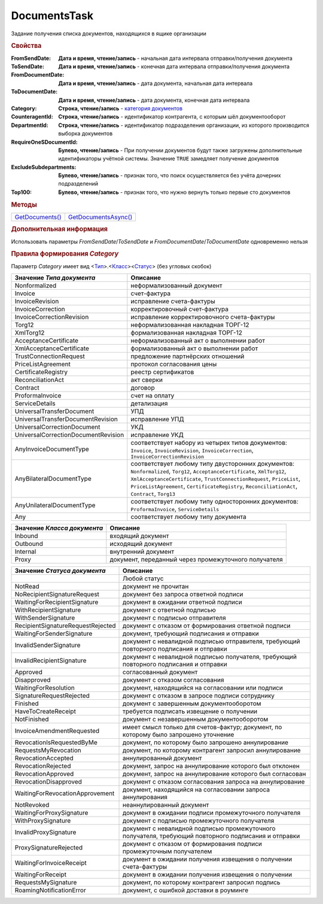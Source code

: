 DocumentsTask
=============

Задание получения списка документов, находящихся в ящике организации


.. rubric:: Свойства

:FromSendDate:
  **Дата и время, чтение/запись** - начальная дата интервала отправки/получения документа

:ToSendDate:
  **Дата и время, чтение/запись** - конечная дата интервала отправки/получения документа

:FromDocumentDate:
  **Дата и время, чтение/запись** - дата документа, начальная дата интервала

:ToDocumentDate:
  **Дата и время, чтение/запись** - дата документа, конечная дата интервала

:Category:
  **Строка, чтение/запись** - |DocumentTask-Category|_

:CounteragentId:
  **Строка, чтение/запись** - идентификатор контрагента, с которым шёл документооборот

:DepartmentId:
  **Строка, чтение/запись** - идентификатор подразделения организации, из которого производится выборка документов

:RequireOneSDocumentId:
  **Булево, чтение/запись** - При получении документов будут также загружены дополнительные идентификаторы учётной системы. Значение ``TRUE`` замедляет получение документов

:ExcludeSubdepartments:
  **Булево, чтение/запись** - признак того, что поиск осуществляется без учёта дочерних подразделений

:Top100:
  **Булево, чтение/запись** - признак того, что нужно вернуть только первые сто документов



.. rubric:: Методы


+------------------------------+-----------------------------------+
| |DocumentTask-GetDocuments|_ | |DocumentTask-GetDocumentsAsync|_ |
+------------------------------+-----------------------------------+

.. |DocumentTask-GetDocuments| replace:: GetDocuments()
.. |DocumentTask-GetDocumentsAsync| replace:: GetDocumentsAsync()



.. _DocumentTask-GetDocuments:
.. method:: DocumentTask.GetDocuments()

  Возвращает :doc:`коллекцию <Collection>` :doc:`документов <Document>` удовлетворяющих заданному фильтру


.. _DocumentTask-GetDocumentsAsync:
.. method:: DocumentTask.GetDocumentsAsync()

  Асинхронно получает список документов, удовлетворяющих фиьлтру. Возвращает :doc:`AsyncResult` с результатом в виде :doc:`коллекции <Collection>` :doc:`документов <Document>`


.. rubric:: Дополнительная информация

Использовать параметры *FromSendDate*/*ToSendDate* и *FromDocumentDate*/*ToDocumentDate* одновременно нельзя



.. |DocumentTask-Category| replace:: категория документов

.. _DocumentTask-Category:
.. rubric:: Правила формирования *Category*

Параметр *Category* имеет вид <|DocumentTask-DocumentType|_>.<|DocumentTask-DocumentClass|_><|DocumentTask-DocumentStatus|_> (без угловых скобок)

.. |DocumentTask-DocumentType| replace:: Тип
.. |DocumentTask-DocumentClass| replace:: Класс
.. |DocumentTask-DocumentStatus| replace:: Статус

.. _DocumentTask-DocumentType:

=================================== =====================================================================================================================================================================================================================================================================================================
Значение *Типа документа*           Описание
=================================== =====================================================================================================================================================================================================================================================================================================
Nonformalized                       неформализованный документ
Invoice                             счет-фактура
InvoiceRevision                     исправление счета-фактуры
InvoiceCorrection                   корректировочный счет-фактура
InvoiceCorrectionRevision           исправление корректировочного счета-фактуры
Torg12                              неформализованная накладная ТОРГ-12
XmlTorg12                           формализованная накладная ТОРГ-12
AcceptanceCertificate               неформализованный акт о выполнении работ
XmlAcceptanceCertificate            формализованный акт о выполнении работ
TrustConnectionRequest              предложение партнёрских отношений
PriceListAgreement                  протокол согласования цены
CertificateRegistry                 реестр сертификатов
ReconciliationAct                   акт сверки
Contract                            договор
ProformaInvoice                     счет на оплату
ServiceDetails                      детализация
UniversalTransferDocument           УПД
UniversalTransferDocumentRevision   исправление УПД
UniversalCorrectionDocument         УКД
UniversalCorrectionDocumentRevision исправление УКД
AnyInvoiceDocumentType              соответствует набору из четырех типов документов: ``Invoice``, ``InvoiceRevision``, ``InvoiceCorrection``, ``InvoiceCorrectionRevision``
AnyBilateralDocumentType            соответствует любому типу двусторонних документов: ``Nonformalized``, ``Torg12``, ``AcceptanceCertificate``, ``XmlTorg12``, ``XmlAcceptanceCertificate``, ``TrustConnectionRequest``, ``PriceList``, ``PriceListAgreement``, ``CertificateRegistry``, ``ReconciliationAct``, ``Contract``, ``Torg13``
AnyUnilateralDocumentType           соответствует любому типу односторонних документов: ``ProformaInvoice``, ``ServiceDetails``
Any                                 соответствует любому типу документа
=================================== =====================================================================================================================================================================================================================================================================================================


.. _DocumentTask-DocumentClass:

=========================== ====================================================
Значение *Класса документа* Описание
=========================== ====================================================
Inbound                     входящий документ
Outbound                    исходящий документ
Internal                    внутренний документ
Proxy                       документ, переданный через промежуточного получателя
=========================== ====================================================


.. _DocumentTask-DocumentStatus:

================================= ====================================================================================================
Значение *Статуса документа*      Описание
================================= ====================================================================================================
..                                Любой статус
NotRead                           документ не прочитан
NoRecipientSignatureRequest       документ без запроса ответной подписи
WaitingForRecipientSignature      документ в ожидании ответной подписи
WithRecipientSignature            документ с ответной подписью
WithSenderSignature               документ с подписью отправителя
RecipientSignatureRequestRejected документ с отказом от формирования ответной подписи
WaitingForSenderSignature         документ, требующий подписания и отправки
InvalidSenderSignature            документ с невалидной подписью отправителя, требующий повторного подписания и отправки
InvalidRecipientSignature         документ с невалидной подписью получателя, требующий повторного подписания и отправки
Approved                          согласованный документ
Disapproved                       документ с отказом согласования
WaitingForResolution              документ, находящийся на согласовании или подписи
SignatureRequestRejected          документ с отказом в запросе подписи сотруднику
Finished                          документ с завершенным документооборотом
HaveToCreateReceipt               требуется подписать извещение о получении
NotFinished                       документ с незавершенным документооборотом
InvoiceAmendmentRequested         имеет смысл только для счетов-фактур; документ, по которому было запрошено уточнение
RevocationIsRequestedByMe         документ, по которому было запрошено аннулирование
RequestsMyRevocation              документ, по которому контрагент запросил аннулирование
RevocationAccepted                аннулированный документ
RevocationRejected                документ, запрос на аннулирование которого был отклонен
RevocationApproved                документ, запрос на аннулирование которого был согласован
RevocationDisapproved             документ с отказом согласования запроса на аннулирование
WaitingForRevocationApprovement   документ, находящийся на согласовании запроса аннулирования
NotRevoked                        неаннулированный документ
WaitingForProxySignature          документ в ожидании подписи промежуточного получателя
WithProxySignature                документ с подписью промежуточного получателя
InvalidProxySignature             документ с невалидной подписью промежуточного получателя, требующий повторного подписания и отправки
ProxySignatureRejected            документ с отказом от формирования подписи промежуточным получателем
WaitingForInvoiceReceipt          документ в ожидании получения извещения о получении счета-фактуры
WaitingForReceipt                 документ в ожидании получения извещения о получении
RequestsMySignature               документ, по которому контрагент запросил подпись
RoamingNotificationError          документ, с ошибкой доставки в роуминге
================================= ====================================================================================================

